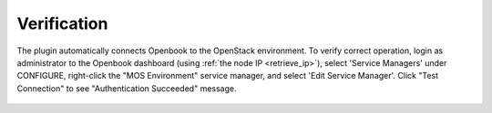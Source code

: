.. _verification:

Verification
============

The plugin automatically connects Openbook to the OpenStack environment.  To verify correct operation, login 
as administrator to the Openbook dashboard (using :ref:`the node IP <retrieve_ip>`), select 'Service Managers'
under CONFIGURE, right-click the "MOS Environment" service manager, and select 'Edit Service Manager'.  Click
"Test Connection" to see "Authentication Succeeded" message.

   .. image:: _static/service-manager-verify.png
      :alt: A screenshot of the Openbook Service Manager verification
      :scale: 90%

